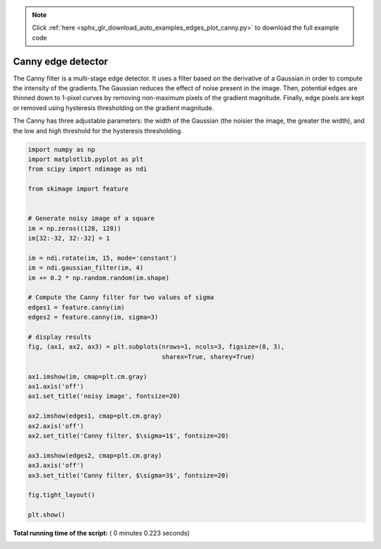 .. note::
    :class: sphx-glr-download-link-note

    Click :ref:`here <sphx_glr_download_auto_examples_edges_plot_canny.py>` to download the full example code
.. rst-class:: sphx-glr-example-title

.. _sphx_glr_auto_examples_edges_plot_canny.py:


===================
Canny edge detector
===================

The Canny filter is a multi-stage edge detector. It uses a filter based on the
derivative of a Gaussian in order to compute the intensity of the gradients.The
Gaussian reduces the effect of noise present in the image. Then, potential
edges are thinned down to 1-pixel curves by removing non-maximum pixels of the
gradient magnitude. Finally, edge pixels are kept or removed using hysteresis
thresholding on the gradient magnitude.

The Canny has three adjustable parameters: the width of the Gaussian (the
noisier the image, the greater the width), and the low and high threshold for
the hysteresis thresholding.





.. image:: /auto_examples/edges/images/sphx_glr_plot_canny_001.png
    :class: sphx-glr-single-img





.. code-block:: python

    import numpy as np
    import matplotlib.pyplot as plt
    from scipy import ndimage as ndi

    from skimage import feature


    # Generate noisy image of a square
    im = np.zeros((128, 128))
    im[32:-32, 32:-32] = 1

    im = ndi.rotate(im, 15, mode='constant')
    im = ndi.gaussian_filter(im, 4)
    im += 0.2 * np.random.random(im.shape)

    # Compute the Canny filter for two values of sigma
    edges1 = feature.canny(im)
    edges2 = feature.canny(im, sigma=3)

    # display results
    fig, (ax1, ax2, ax3) = plt.subplots(nrows=1, ncols=3, figsize=(8, 3),
                                        sharex=True, sharey=True)

    ax1.imshow(im, cmap=plt.cm.gray)
    ax1.axis('off')
    ax1.set_title('noisy image', fontsize=20)

    ax2.imshow(edges1, cmap=plt.cm.gray)
    ax2.axis('off')
    ax2.set_title('Canny filter, $\sigma=1$', fontsize=20)

    ax3.imshow(edges2, cmap=plt.cm.gray)
    ax3.axis('off')
    ax3.set_title('Canny filter, $\sigma=3$', fontsize=20)

    fig.tight_layout()

    plt.show()

**Total running time of the script:** ( 0 minutes  0.223 seconds)


.. _sphx_glr_download_auto_examples_edges_plot_canny.py:


.. only :: html

 .. container:: sphx-glr-footer
    :class: sphx-glr-footer-example



  .. container:: sphx-glr-download

     :download:`Download Python source code: plot_canny.py <plot_canny.py>`



  .. container:: sphx-glr-download

     :download:`Download Jupyter notebook: plot_canny.ipynb <plot_canny.ipynb>`


.. only:: html

 .. rst-class:: sphx-glr-signature

    `Gallery generated by Sphinx-Gallery <https://sphinx-gallery.readthedocs.io>`_
